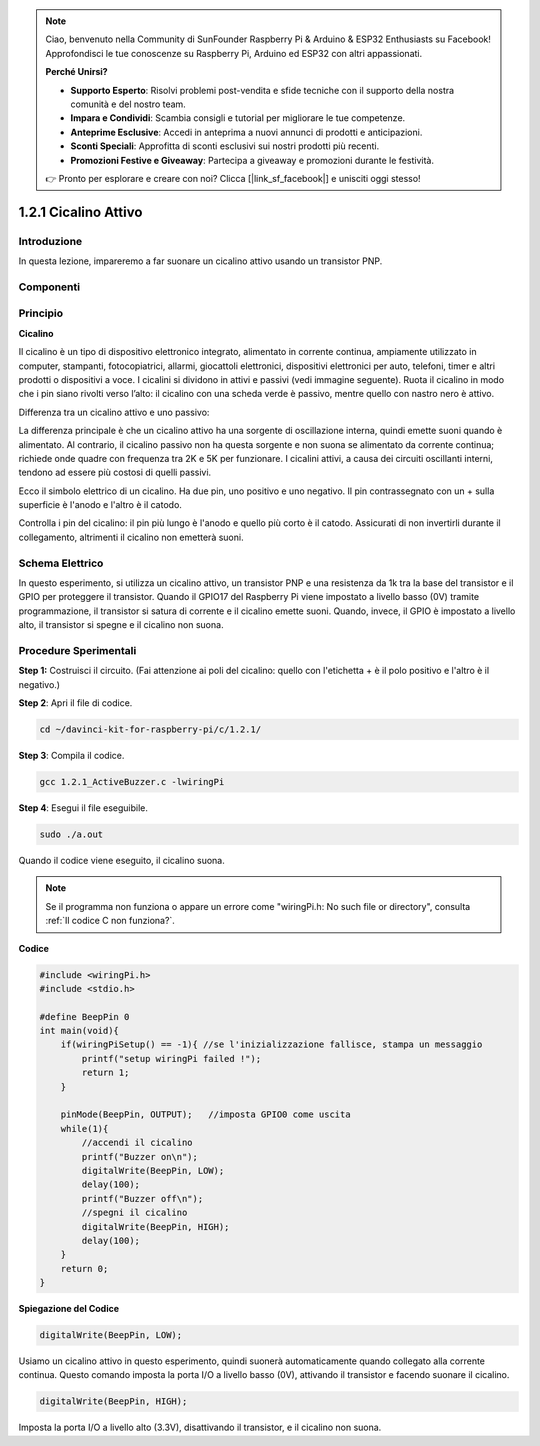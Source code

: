 .. note::

    Ciao, benvenuto nella Community di SunFounder Raspberry Pi & Arduino & ESP32 Enthusiasts su Facebook! Approfondisci le tue conoscenze su Raspberry Pi, Arduino ed ESP32 con altri appassionati.

    **Perché Unirsi?**

    - **Supporto Esperto**: Risolvi problemi post-vendita e sfide tecniche con il supporto della nostra comunità e del nostro team.
    - **Impara e Condividi**: Scambia consigli e tutorial per migliorare le tue competenze.
    - **Anteprime Esclusive**: Accedi in anteprima a nuovi annunci di prodotti e anticipazioni.
    - **Sconti Speciali**: Approfitta di sconti esclusivi sui nostri prodotti più recenti.
    - **Promozioni Festive e Giveaway**: Partecipa a giveaway e promozioni durante le festività.

    👉 Pronto per esplorare e creare con noi? Clicca [|link_sf_facebook|] e unisciti oggi stesso!

1.2.1 Cicalino Attivo
=======================

Introduzione
-----------------

In questa lezione, impareremo a far suonare un cicalino attivo usando un 
transistor PNP.

Componenti
--------------

.. image:: img/list_1.2.1.png


Principio
---------

**Cicalino**

Il cicalino è un tipo di dispositivo elettronico integrato, alimentato in 
corrente continua, ampiamente utilizzato in computer, stampanti, fotocopiatrici, 
allarmi, giocattoli elettronici, dispositivi elettronici per auto, telefoni, 
timer e altri prodotti o dispositivi a voce. I cicalini si dividono in attivi e 
passivi (vedi immagine seguente). Ruota il cicalino in modo che i pin siano 
rivolti verso l’alto: il cicalino con una scheda verde è passivo, mentre quello 
con nastro nero è attivo.

Differenza tra un cicalino attivo e uno passivo:

.. image:: img/image101.png
    :width: 400
    :align: center

La differenza principale è che un cicalino attivo ha una sorgente di 
oscillazione interna, quindi emette suoni quando è alimentato. Al contrario, 
il cicalino passivo non ha questa sorgente e non suona se alimentato da corrente 
continua; richiede onde quadre con frequenza tra 2K e 5K per funzionare. 
I cicalini attivi, a causa dei circuiti oscillanti interni, tendono ad essere più 
costosi di quelli passivi.

Ecco il simbolo elettrico di un cicalino. Ha due pin, uno positivo e uno negativo. 
Il pin contrassegnato con un + sulla superficie è l'anodo e l'altro è il catodo.

.. image:: img/image102.png
    :width: 150
    :align: center

Controlla i pin del cicalino: il pin più lungo è l'anodo e quello più corto è il catodo. 
Assicurati di non invertirli durante il collegamento, altrimenti il cicalino non emetterà suoni.

Schema Elettrico
-----------------

In questo esperimento, si utilizza un cicalino attivo, un transistor PNP e una 
resistenza da 1k tra la base del transistor e il GPIO per proteggere il transistor. 
Quando il GPIO17 del Raspberry Pi viene impostato a livello basso (0V) tramite 
programmazione, il transistor si satura di corrente e il cicalino emette suoni. 
Quando, invece, il GPIO è impostato a livello alto, il transistor si spegne e il 
cicalino non suona.

.. image:: img/image332.png

Procedure Sperimentali
---------------------------

**Step 1:** Costruisci il circuito. (Fai attenzione ai poli del cicalino: quello 
con l'etichetta + è il polo positivo e l'altro è il negativo.)

.. image:: img/image104.png
    :width: 800

**Step 2**: Apri il file di codice.

.. raw:: html

   <run></run>

.. code-block::

    cd ~/davinci-kit-for-raspberry-pi/c/1.2.1/

**Step 3**: Compila il codice.

.. raw:: html

   <run></run>

.. code-block::

    gcc 1.2.1_ActiveBuzzer.c -lwiringPi

**Step 4**: Esegui il file eseguibile.

.. raw:: html

   <run></run>

.. code-block::

    sudo ./a.out

Quando il codice viene eseguito, il cicalino suona.

.. note::

    Se il programma non funziona o appare un errore come "wiringPi.h: No such file or directory", consulta :ref:`Il codice C non funziona?`.

**Codice**

.. code-block:: c

    #include <wiringPi.h>
    #include <stdio.h>

    #define BeepPin 0
    int main(void){
        if(wiringPiSetup() == -1){ //se l'inizializzazione fallisce, stampa un messaggio
            printf("setup wiringPi failed !");
            return 1;
        }
        
        pinMode(BeepPin, OUTPUT);   //imposta GPIO0 come uscita
        while(1){
            //accendi il cicalino
            printf("Buzzer on\n");
            digitalWrite(BeepPin, LOW);
            delay(100);
            printf("Buzzer off\n");
            //spegni il cicalino
            digitalWrite(BeepPin, HIGH);
            delay(100);
        }
        return 0;
    }

**Spiegazione del Codice**

.. code-block:: c

    digitalWrite(BeepPin, LOW);

Usiamo un cicalino attivo in questo esperimento, quindi suonerà automaticamente 
quando collegato alla corrente continua. Questo comando imposta la porta I/O a 
livello basso (0V), attivando il transistor e facendo suonare il cicalino.

.. code-block:: c

    digitalWrite(BeepPin, HIGH);

Imposta la porta I/O a livello alto (3.3V), disattivando il transistor, e il 
cicalino non suona.
